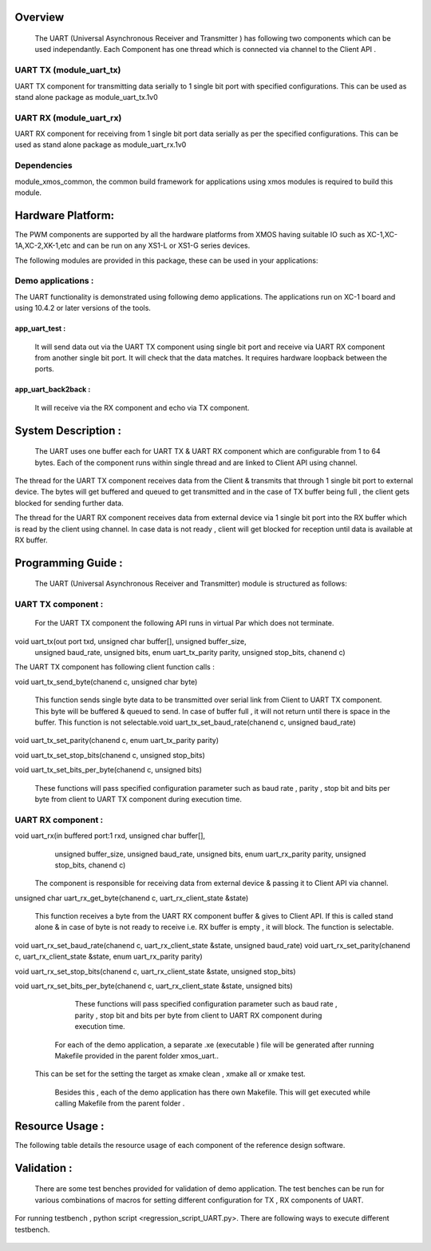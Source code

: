 Overview 
========
    The UART (Universal Asynchronous Receiver and Transmitter ) has following two components which can be used independantly. Each Component has one thread which is connected via channel to the Client API . 

UART TX (module_uart_tx)
-------

UART TX component for transmitting data serially to 1 single bit port with specified configurations. This can be used as stand alone package as module_uart_tx.1v0

 
UART RX (module_uart_rx) 
-------

UART RX component for receiving from 1 single bit port data serially as per the specified configurations. This can be used as stand alone package as module_uart_rx.1v0 

Dependencies
------------

module_xmos_common, the common build framework for applications using xmos modules is required to build this module.


Hardware Platform:
==================

The PWM components are supported by all the hardware platforms from XMOS having suitable IO such as XC-1,XC-1A,XC-2,XK-1,etc and can be run on any XS1-L or XS1-G series devices.
  
The following modules are provided in this package, these can be
used in your applications:

Demo applications :
------------------

The UART functionality is demonstrated using following demo applications. The applications run on XC-1 board and using 10.4.2 or later versions of the tools.

app_uart_test : 
+++++++++++++++
 
   It will send data out via the UART TX component using single bit port  and receive via UART RX component from another single bit port. It will check that the data matches. It requires hardware loopback between the ports.
  
app_uart_back2back : 
++++++++++++++++++
   It will receive via the RX component and echo via TX component.


System Description :
===================

   The UART uses one buffer each for UART TX & UART RX component which are configurable from 1 to 64 bytes. Each of the component runs within single thread and are linked to Client API using channel. 

The thread for the UART TX component receives data from the Client & transmits that through 1 single bit port to external device. The bytes will get buffered and queued to get transmitted and in the case of TX buffer being full , the client gets blocked for sending further data.
  
The thread for the UART RX component receives data from external device via 1 single bit port into the RX buffer which is read by the client using channel. In case data is not ready , client will get blocked for reception until data is available at RX buffer.


Programming Guide :
=================
 The UART (Universal Asynchronous Receiver and Transmitter) module is structured as follows:


UART TX component : 
-----------------    
   For the UART TX component the following API runs in virtual Par which does not terminate.

void uart_tx(out port txd, unsigned char buffer[], unsigned buffer_size,
         unsigned baud_rate, unsigned bits, enum uart_tx_parity parity,
         unsigned stop_bits, chanend c)

The UART TX component has following client function calls :
  
void uart_tx_send_byte(chanend c, unsigned char byte)

	This function sends single byte data to be transmitted over serial link from Client to UART TX component. This byte will be buffered & queued to send. In case of buffer full , it will not return until there is space in the buffer. This function is not selectable.void uart_tx_set_baud_rate(chanend c, unsigned baud_rate)

void uart_tx_set_parity(chanend c, enum uart_tx_parity parity)

void uart_tx_set_stop_bits(chanend c, unsigned stop_bits)

void uart_tx_set_bits_per_byte(chanend c, unsigned bits)

    These functions will pass specified configuration parameter such as baud rate , parity , stop bit and bits per byte from client to UART TX component during execution time. 

UART RX component :
-----------------
void uart_rx(in buffered port:1 rxd, unsigned char buffer[],
                unsigned buffer_size, unsigned baud_rate, unsigned bits,
                enum uart_rx_parity parity, unsigned stop_bits,
                chanend c)

   The component is responsible for receiving data from external device & passing it to Client API via channel.

unsigned char uart_rx_get_byte(chanend c, uart_rx_client_state &state)

   This function receives a byte from the UART RX component buffer & gives to Client API. If this is called stand alone & in case of byte is not ready to receive i.e. RX buffer is empty , it will block.   The function is selectable.
 
void uart_rx_set_baud_rate(chanend c, uart_rx_client_state &state, unsigned baud_rate)
void uart_rx_set_parity(chanend c, uart_rx_client_state &state, enum uart_rx_parity parity)

void uart_rx_set_stop_bits(chanend c, uart_rx_client_state &state, unsigned stop_bits)

void uart_rx_set_bits_per_byte(chanend c, uart_rx_client_state &state, unsigned bits)

		These functions will pass specified configuration parameter such as baud rate , parity , stop bit and bits per byte from client to UART RX component during execution time. 

   
	For each of the demo application, a separate .xe (executable ) file will be generated after running  Makefile provided in the parent folder xmos_uart..
 This can be set for the setting the target as xmake clean , xmake all or xmake test. 

    Besides this , each of the demo application has there own Makefile. This will get executed while calling Makefile from the parent folder .

.. _sec_resource_usage:

Resource Usage :
==============


The following table details the resource usage of each
component of the reference design software.

.. table:: Resource Usage

  .. Memory :

 +---------------+------------- -+----------------+
 |   Memory      |  Size(KB)     | percentage(%)  |
 +===============+===============+================+
 | Stack Memory  |     0.5       |    0.18        |
 |               |               |                |
 +---------------+---------------+----------------+			
 | Data Memory   |     1.7       |    0.64        |
 +---------------+---------------+----------------+
 |Program Memory |    29.8       |   11.39        | 
 +---------------+---------------+----------------+ 
 |Free(available)|   230.1       |   87.78        |                      
 +---------------+---------------+----------------+
 
  ..Port :
  
    For each configuration , it requires 1 x1-bit port.





Validation :
==========
   
      There are some test benches provided for validation of  demo application. The test benches can be run for various combinations of macros for setting different configuration for TX , RX components of UART. 
For running testbench , python script <regression_script_UART.py>. There are following ways to execute different testbench.

 +-----------------------------+----------------------------------------------------+---------------------------------------------------------------+
 |   Testbench   	     		 |  Command   					 	 	| Description 								    |
 |		     	     		 |								 	|							                      |
 +=============================+====================================================+================================================================
 | 		      		 |                                         	 	|This test will confirm that buffer size is enough and data from| 
 | check buffering    		 |     <script.py> -check_buffering        	 	|TX buffer to RX buffer passes correctly                        |
 +-----------------------------+----------------------------------------------------+---------------------------------------------------------------+
 | 		  			 | <script.py> -runtime_parameter_change   	 	|This test will confirm UART module supports change in parameter|
 | runtime parameter change    |							 	 	|during runtime such as baud-rate,bits per byte, parity, stopbit|
 +---------------+-------------+----------------------------------------------------+---------------------------------------------------------------+
 | 		   			 | <script.py> -test_parity   		 	 	|This test will confirm UART module discards data in case of    |
 | Parity test                 |					 		 	 	|mismatch in  change in parity                                  |
 +-----------------------------+----------------------------------------------------+---------------------------------------------------------------+
 | single test   			 |script.py -buad_rate <baud_rate> -bitsperbyte       |This test will confirm UART module discards data in case of    |
 |                		 |<bitsperbyte> -parity <parity> -stopbit <stopbit>	|mismatch in  change in parity                                  |
 +-----------------------------+----------------------------------------------------+---------------------------------------------------------------+
 |					 |<script.py>						      | This will take all possible combinations of baud-rate,bits    |
 | regression test             |									|per byte,parity and no. of stop bits.it will use testlist.txt  | 
 +-----------------------------+----------------------------------------------------+---------------------------------------------------------------+

